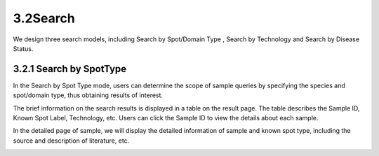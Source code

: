 3.2Search
------------------
We design three search models, including Search by Spot/Domain Type , Search by Technology and Search by Disease Status.

3.2.1 Search by SpotType
^^^^^^^^^^^^^^^^^^^^^
In the Search by Spot Type mode, users can determine the scope of sample queries by specifying the species and spot/domain type, thus obtaining results of interest.

.. image:: ../Search1.png
   :align: center
   :alt: Search1

The brief information on the search results is displayed in a table on the result page. The table describes the Sample ID, Known Spot Label, Technology, etc. Users can click the Sample ID to view the details about each sample.

.. image:: ../Search2.png
   :align: center
   :alt: Search2

In the detailed page of sample, we will display the detailed information of sample and known spot type, including the source and description of literature, etc.

.. image:: ../Search3.png
   :align: center
   :alt: Search3
